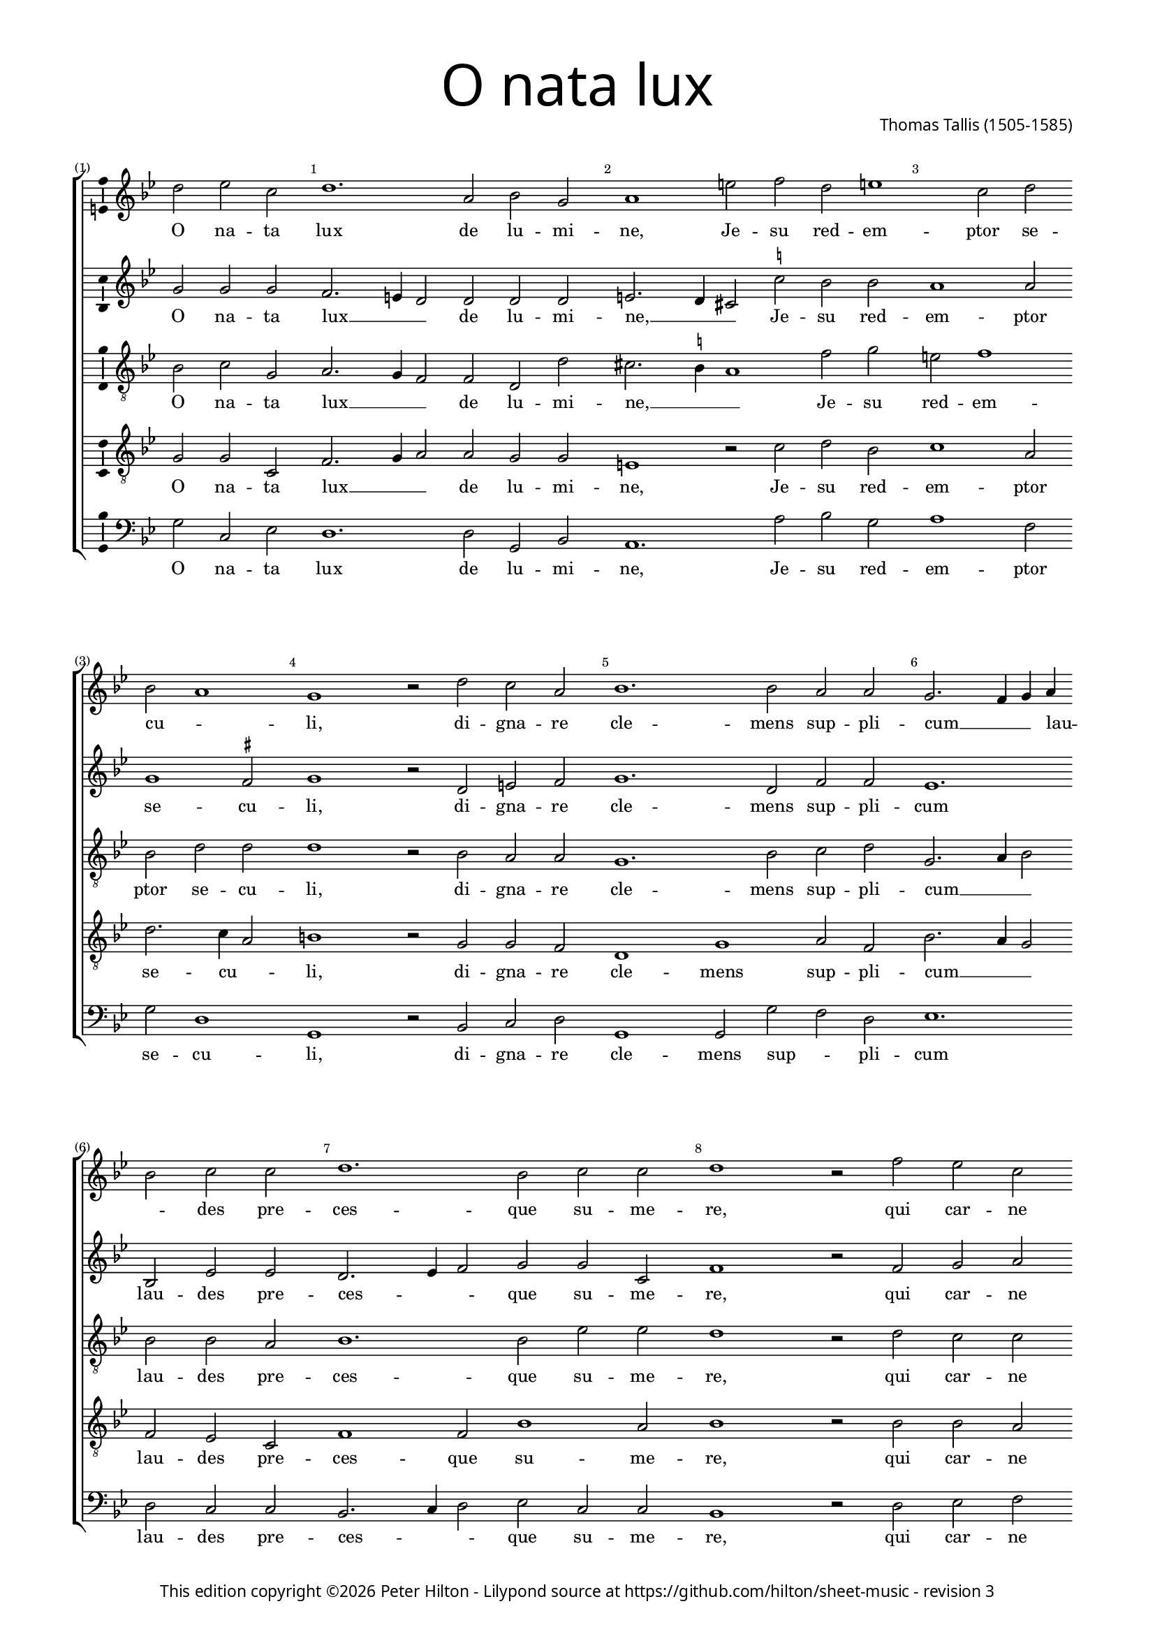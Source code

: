 % CPDL #31402
% Copyright ©2014 Peter Hilton - https://github.com/hilton

\version "2.18.2"
revision = "3"
\pointAndClickOff

#(set-global-staff-size 15.0)

\paper {
	#(define fonts (make-pango-font-tree "Century Schoolbook L" "Source Sans Pro" "Luxi Mono" (/ 15 20)))
	annotate-spacing = ##f
	two-sided = ##t
	top-margin = 10\mm
	inner-margin = 15\mm
	outer-margin = 15\mm
%	top-markup-spacing = #'( (basic-distance . 8) )
	markup-system-spacing = #'( (padding . 4) )
	system-system-spacing = #'( (basic-distance . 20) (stretchability . 100) )
  	ragged-bottom = ##f
	ragged-last-bottom = ##t
} 

year = #(strftime "©%Y" (localtime (current-time)))

\header {
	title = \markup \medium \fontsize #7 \override #'(font-name . "Source Sans Pro Light") {
		"O nata lux"
	}
	composer = \markup \sans \column \right-align { "Thomas Tallis (1505-1585)" }
	copyright = \markup \sans {
		\vspace #2
		\column \center-align {
			\line {
				This edition copyright \year Peter Hilton - 
				Lilypond source at \with-url #"https://github.com/hilton/sheet-music" https://github.com/hilton/sheet-music - 
				revision \revision 
			}
		}
	}
	tagline = ##f
}

\layout {
	indent = #0
  	ragged-right = ##f
  	ragged-last = ##f
	\context {
		\Score
		\override BarNumber #'self-alignment-X = #CENTER
		\override BarNumber #'break-visibility = #'#(#f #t #t)
		\override BarLine #'transparent = ##t
		\remove "Metronome_mark_engraver"
		\override VerticalAxisGroup #'staff-staff-spacing = #'((basic-distance . 10) (stretchability . 100))
	}
	\context { 
		\Staff
		\remove "Time_signature_engraver"
	}
	\context { 
		\StaffGroup
		\remove "Span_bar_engraver"	
	}
	\context { 
		\Voice 
		\override NoteHead #'style = #'baroque
		\consists "Horizontal_bracket_engraver"
		\consists "Ambitus_engraver"
	}
}

global = { 
	\key bes \major
	\time 3/1
	\partial 1.
	\tempo 2 = 72
	\set Staff.midiInstrument = "Choir Aahs"
	\accidentalStyle "forget"
}

showBarLine = { \once \override Score.BarLine #'transparent = ##f }
ficta = { \once \set suggestAccidentals = ##t \override AccidentalSuggestion #'parenthesized = ##f }
fictaParenthesized = { \once \set suggestAccidentals = ##t \override AccidentalSuggestion #'parenthesized = ##t }

superius = \new Voice	{
	\relative c'' {
		d2 es c \bar "" d1. a2 bes g a1 e'2 f d e1 c2 d \bar "" \break
		bes a1 g r2 d' c a bes1. bes2 a a g2. f4 g a \bar "" \break bes2 c c d1. bes2 c c d1 r2
		f es c \bar "" \break d1. d2 c a bes1. a2 g e a1. d2 d cis d1 r2 
		\showBarLine 
		\repeat volta 2 {
			a a g a1. a2 a g a1. d2 a bes a1 g2 g1 fis2 g1 \fermata
		 \showBarLine \bar ":|."
		}
	}
	\addlyrics {
		O na -- ta lux de lu -- mi -- ne, Je -- su red -- em -- ptor se -- 
		cu -- _ li, di -- gna -- re cle -- mens sup -- pli -- cum __ _ _ lau -- _ des pre -- ces -- que su -- me -- re,
		qui car -- ne quon -- dam con -- te -- gi di -- gna -- tus es pro per -- di -- tis,
		nos mem -- bra con -- fer ef -- fi -- ci tu -- i be -- a -- ti cor -- po -- ris.
	}
}

discantus = \new Voice {
	\relative c'' {
		g2 g g f2. e4 d2 d d d e2. d4 cis2 \ficta c'! bes bes a1 a2
		g1 \ficta fis2 g1 r2 d e \ficta f g1. d2 f f es1. bes2 es es d2. es4 f2 g g c, f1 r2
		f g a bes1. f2 a a g1. d2 e e f2. e4 f g a2 g e fis1 r2
		\repeat volta 2 {
			\ficta f! f d f1. f2 f d f1. f2 f d f1 es d2 d b1 \fermata
		}
	}
	\addlyrics {
		O na -- ta lux __ _ _ de lu -- mi -- ne, __ _ _ Je -- su red -- em -- ptor se -- 
		cu -- li, di -- gna -- re cle -- mens sup -- pli -- cum lau -- des pre -- ces -- _ _ que su -- me -- re,
		qui car -- ne quon -- dam con -- te -- gi di -- gna -- tus es __ _ _ pro __ _ per -- di -- tis,
		nos mem -- bra con -- fer ef -- fi -- ci tu -- i be -- a -- ti cor -- po -- ris.
	}
}

contraTenor = \new Voice {
	\relative c' {
		\clef "treble_8"
		bes2 c g a2. g4 f2 f d d' cis2. \ficta b4 a1 f'2 g e f1
		bes,2 d d d1 r2 bes a a g1. bes2 c d g,2. a4 bes2 bes bes a bes1. bes2 es es d1 r2
		d c c bes2. c4 d2. es4 f2 f d1. a2 b cis d1. d2 e \ficta e d1 r2
		\repeat volta 2 {
			d d d d1. d2 d d d1. d2 d bes d2. c4 bes2 c a a g1 \fermata
		}
	}
	\addlyrics {
		O na -- ta lux __ _ _ de lu -- mi -- ne, __ _ _ Je -- su red -- em -- ptor se -- 
		cu -- li, di -- gna -- re cle -- mens sup -- pli -- cum __ _ _ lau -- des pre -- ces -- que su -- me -- re,
		qui car -- ne quon -- dam __ _ con -- _ te -- gi di -- gna -- tus es pro per -- di -- tis,
		nos mem -- bra con -- fer ef -- fi -- ci tu -- i be -- a -- ti __ _ cor -- _ po -- ris.
	}
}

tenor = \new Voice {
	\relative c' {
		\clef "treble_8"
		g2 g c, f2. g4 a2 a g g e1 r2 c'2 d bes c1 a2
		d2. c4 a2 b1 r2 g g f d1 g a2 f bes2. a4 g2 f es c f1 f2 bes1 a2 bes1 r2
		bes bes a f1 bes c2 d bes2. a4 bes c d2 g, g a1. a2 bes c a1 r2
		\repeat volta 2 {
			a2 a bes a1. a2 a bes a1. a2 a g f1 g2 es f2. es4 d1 \fermata
		}
	}
	\addlyrics {
		O na -- ta lux __ _ _ de lu -- mi -- ne, Je -- su red -- em -- ptor se -- 
		cu -- _ li, di -- gna -- re cle -- mens sup -- pli -- cum __ _ _ lau -- des pre -- ces -- que su -- me -- re,
		qui car -- ne quon -- dam con -- te -- gi __ _ _ _ di -- gna -- tus es pro per -- di -- tis,
		nos mem -- bra con -- fer ef -- fi -- ci tu -- i be -- a -- ti cor -- _ po -- ris.
	}
}

bassus = \new Voice {
	\relative c' {
		\clef bass
		g2 c, es d1. d2 g, bes a1. a'2 bes g a1 f2
		g2 d1 g, r2 bes c d g,1 g2 g' f d es1. d2 c c bes2. c4 d2 es c c bes1 r2
		d es f bes,1 bes2 bes' a f g1. f2 e e d1. f2 g a d,1 r2
		\repeat volta 2 {
			d f g d1. d2 f g d1. d2 d g d1 es2 c d d g,1 \fermata
		}
	}
	\addlyrics {
		O na -- ta lux de lu -- mi -- ne, Je -- su red -- em -- ptor se -- 
		cu -- li, di -- gna -- re cle -- mens sup -- _ pli -- cum lau -- des pre -- ces -- _ _ que su -- me -- re,
		qui car -- ne quon -- dam con -- _ te -- gi di -- gna -- tus es pro per -- di -- tis,
		nos mem -- bra con -- fer ef -- fi -- ci tu -- i be -- a -- ti cor -- _ po -- ris.
	}
}

\score {
	\transpose c c {
		\new StaffGroup << 
			\set Score.proportionalNotationDuration = #(ly:make-moment 5 12)
			\set Score.barNumberVisibility = #all-bar-numbers-visible
			\new Staff << \global \superius >> 
			\new Staff << \global \discantus >> 
			\new Staff << \global \contraTenor >> 
			\new Staff << \global \tenor >> 
			\new Staff << \global \bassus >> 
		>> 
	}
	\header {
		piece = ""
	}
	\layout { }
	\midi {	}
}

